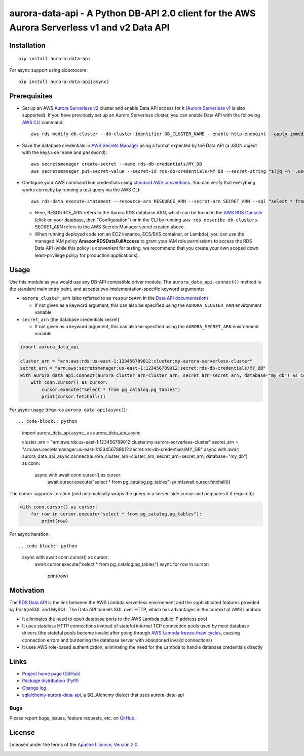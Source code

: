 aurora-data-api - A Python DB-API 2.0 client for the AWS Aurora Serverless v1 and v2 Data API
=============================================================================================

Installation
------------
::

    pip install aurora-data-api

For async support using aiobotocore::

    pip install aurora-data-api[async]

Prerequisites
-------------
* Set up an AWS
  `Aurora Serverless v2 <https://docs.aws.amazon.com/AmazonRDS/latest/AuroraUserGuide/aurora-serverless-v2.html>`_ cluster
  and enable Data API access for it
  (`Aurora Serverless v1 <https://docs.aws.amazon.com/AmazonRDS/latest/AuroraUserGuide/aurora-serverless.html>`_ is also
  supported). If you have previously set up an Aurora Serverless cluster, you can enable Data API with the following
  `AWS CLI <https://docs.aws.amazon.com/cli/latest/userguide/cli-chap-welcome.html>`_ command::

      aws rds modify-db-cluster --db-cluster-identifier DB_CLUSTER_NAME --enable-http-endpoint --apply-immediately

* Save the database credentials in
  `AWS Secrets Manager <https://docs.aws.amazon.com/secretsmanager/latest/userguide/intro.html>`_ using a format
  expected by the Data API (a JSON object with the keys ``username`` and ``password``)::

      aws secretsmanager create-secret --name rds-db-credentials/MY_DB
      aws secretsmanager put-secret-value --secret-id rds-db-credentials/MY_DB --secret-string "$(jq -n '.username=env.PGUSER | .password=env.PGPASSWORD')"

* Configure your AWS command line credentials using
  `standard AWS conventions <https://docs.aws.amazon.com/cli/latest/userguide/cli-chap-configure.html>`_.
  You can verify that everything works correctly by running a test query via the AWS CLI::

      aws rds-data execute-statement --resource-arn RESOURCE_ARN --secret-arn SECRET_ARN --sql "select * from pg_catalog.pg_tables"

  * Here, RESOURCE_ARN refers to the Aurora RDS database ARN, which can be found in the
    `AWS RDS Console <https://console.aws.amazon.com/rds/home#databases:>`_ (click on your database, then "Configuration")
    or in the CLI by running ``aws rds describe-db-clusters``. SECRET_ARN refers to the AWS Secrets Manager secret
    created above.

  * When running deployed code (on an EC2 instance, ECS/EKS container, or Lambda), you can use the managed IAM policy
    **AmazonRDSDataFullAccess** to grant your IAM role permissions to access the RDS Data API (while this policy is
    convenient for testing, we recommend that you create your own scoped down least-privilege policy for production
    applications).

Usage
-----
Use this module as you would use any DB-API compatible driver module. The ``aurora_data_api.connect()`` method is
the standard main entry point, and accepts two implementation-specific keyword arguments:

* ``aurora_cluster_arn`` (also referred to as ``resourceArn`` in the
  `Data API documentation <https://boto3.amazonaws.com/v1/documentation/api/latest/reference/services/rds-data.html>`_)

  * If not given as a keyword argument, this can also be specified using the ``AURORA_CLUSTER_ARN`` environment variable

* ``secret_arn`` (the database credentials secret)

  * If not given as a keyword argument, this can also be specified using the ``AURORA_SECRET_ARN`` environment variable

.. code-block:: python

    import aurora_data_api

    cluster_arn = "arn:aws:rds:us-east-1:123456789012:cluster:my-aurora-serverless-cluster"
    secret_arn = "arn:aws:secretsmanager:us-east-1:123456789012:secret:rds-db-credentials/MY_DB"
    with aurora_data_api.connect(aurora_cluster_arn=cluster_arn, secret_arn=secret_arn, database="my_db") as conn:
        with conn.cursor() as cursor:
            cursor.execute("select * from pg_catalog.pg_tables")
            print(cursor.fetchall())

For async usage (requires ``aurora-data-api[async]``)::

.. code-block:: python

    import aurora_data_api.async_ as aurora_data_api_async

    cluster_arn = "arn:aws:rds:us-east-1:123456789012:cluster:my-aurora-serverless-cluster"
    secret_arn = "arn:aws:secretsmanager:us-east-1:123456789012:secret:rds-db-credentials/MY_DB"
    async with await aurora_data_api_async.connect(aurora_cluster_arn=cluster_arn, secret_arn=secret_arn, database="my_db") as conn:
        async with await conn.cursor() as cursor:
            await cursor.execute("select * from pg_catalog.pg_tables")
            print(await cursor.fetchall())

The cursor supports iteration (and automatically wraps the query in a server-side cursor and paginates it if required):

.. code-block:: python

    with conn.cursor() as cursor:
        for row in cursor.execute("select * from pg_catalog.pg_tables"):
            print(row)

For async iteration::

.. code-block:: python

    async with await conn.cursor() as cursor:
        await cursor.execute("select * from pg_catalog.pg_tables")
        async for row in cursor:
            print(row)

Motivation
----------
The `RDS Data API <https://docs.aws.amazon.com/AmazonRDS/latest/AuroraUserGuide/data-api.html>`_ is the link between the
AWS Lambda serverless environment and the sophisticated features provided by PostgreSQL and MySQL. The Data API tunnels
SQL over HTTP, which has advantages in the context of AWS Lambda:

* It eliminates the need to open database ports to the AWS Lambda public IP address pool
* It uses stateless HTTP connections instead of stateful internal TCP connection pools used by most database drivers
  (the stateful pools become invalid after going through
  `AWS Lambda freeze-thaw cycles <https://docs.aws.amazon.com/lambda/latest/dg/running-lambda-code.html>`_, causing
  connection errors and burdening the database server with abandoned invalid connections)
* It uses AWS role-based authentication, eliminating the need for the Lambda to handle database credentials directly

Links
-----
* `Project home page (GitHub) <https://github.com/chanzuckerberg/aurora-data-api>`_
* `Package distribution (PyPI) <https://pypi.python.org/pypi/aurora-data-api>`_
* `Change log <https://github.com/chanzuckerberg/aurora-data-api/blob/master/Changes.rst>`_
* `sqlalchemy-aurora-data-api <https://github.com/chanzuckerberg/sqlalchemy-aurora-data-api>`_, a SQLAlchemy dialect
  that uses aurora-data-api

Bugs
~~~~
Please report bugs, issues, feature requests, etc. on `GitHub <https://github.com/chanzuckerberg/aurora-data-api/issues>`_.

License
-------
Licensed under the terms of the `Apache License, Version 2.0 <http://www.apache.org/licenses/LICENSE-2.0>`_.

.. image:: https://travis-ci.org/chanzuckerberg/aurora-data-api.png
        :target: https://travis-ci.org/chanzuckerberg/aurora-data-api
.. image:: https://codecov.io/github/chanzuckerberg/aurora-data-api/coverage.svg?branch=master
        :target: https://codecov.io/github/chanzuckerberg/aurora-data-api?branch=master
.. image:: https://img.shields.io/pypi/v/aurora-data-api.svg
        :target: https://pypi.python.org/pypi/aurora-data-api
.. image:: https://img.shields.io/pypi/l/aurora-data-api.svg
        :target: https://pypi.python.org/pypi/aurora-data-api
